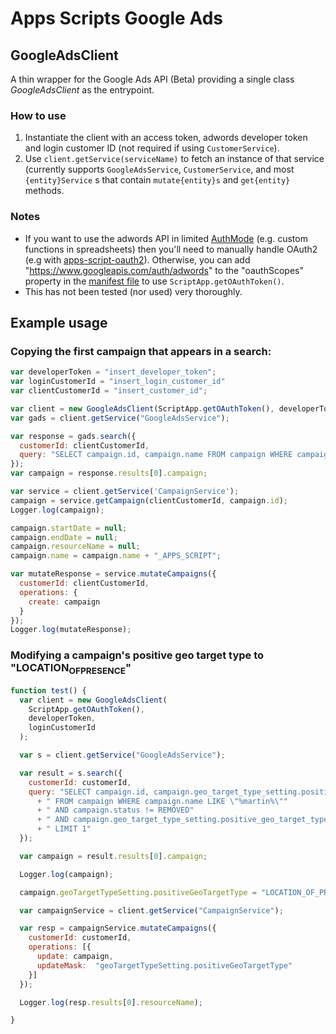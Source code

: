 * Apps Scripts Google Ads

** GoogleAdsClient
  A thin wrapper for the Google Ads API (Beta) providing a single
  class [[src/GoogleAdsClient.js][GoogleAdsClient]] as the entrypoint.

*** How to use
    1. Instantiate the client with an access token, adwords developer
       token and login customer ID (not required if using
       =CustomerService=).
    2. Use =client.getService(serviceName)= to fetch an instance of that
       service (currently supports =GoogleAdsService=, =CustomerService=,
       and most ={entity}Service= s that contain =mutate{entity}s= and
       =get{entity}= methods.

*** Notes
    - If you want to use the adwords API in limited [[https://developers.google.com/apps-script/reference/script/auth-mode][AuthMode]]
      (e.g. custom functions in spreadsheets) then you'll need to
      manually handle OAuth2 (e.g with [[https://github.com/gsuitedevs/apps-script-oauth2][apps-script-oauth2]]). Otherwise,
      you can add "https://www.googleapis.com/auth/adwords" to the
      "oauthScopes" property in the [[https://developers.google.com/apps-script/concepts/scopes#setting_explicit_scopes][manifest file]] to use
      =ScriptApp.getOAuthToken()=.
    - This has not been tested (nor used) very thoroughly.

** Example usage

*** Copying the first campaign that appears in a search:

   #+BEGIN_SRC javascript
     var developerToken = "insert_developer_token";
     var loginCustomerId = "insert_login_customer_id"
     var clientCustomerId = "insert_customer_id";

     var client = new GoogleAdsClient(ScriptApp.getOAuthToken(), developerToken, loginCustomerId);
     var gads = client.getService("GoogleAdsService");

     var response = gads.search({
       customerId: clientCustomerId,
       query: "SELECT campaign.id, campaign.name FROM campaign WHERE campaign.status != 'REMOVED' LIMIT 1"
     });
     var campaign = response.results[0].campaign;

     var service = client.getService('CampaignService');
     campaign = service.getCampaign(clientCustomerId, campaign.id);
     Logger.log(campaign);

     campaign.startDate = null;
     campaign.endDate = null;
     campaign.resourceName = null;
     campaign.name = campaign.name + "_APPS_SCRIPT";

     var mutateResponse = service.mutateCampaigns({
       customerId: clientCustomerId,
       operations: {
         create: campaign
       }
     });
     Logger.log(mutateResponse);
   #+END_SRC

*** Modifying a campaign's positive geo target type to "LOCATION_OF_PRESENCE"
    #+begin_src javascript
      function test() {
        var client = new GoogleAdsClient(
          ScriptApp.getOAuthToken(),
          developerToken,
          loginCustomerId
        );

        var s = client.getService("GoogleAdsService");

        var result = s.search({
          customerId: customerId,
          query: "SELECT campaign.id, campaign.geo_target_type_setting.positive_geo_target_type"
            + " FROM campaign WHERE campaign.name LIKE \"%martin%\""
            + " AND campaign.status != REMOVED"
            + " AND campaign.geo_target_type_setting.positive_geo_target_type = DONT_CARE"
            + " LIMIT 1"
        });

        var campaign = result.results[0].campaign;

        Logger.log(campaign);

        campaign.geoTargetTypeSetting.positiveGeoTargetType = "LOCATION_OF_PRESENCE";

        var campaignService = client.getService("CampaignService");

        var resp = campaignService.mutateCampaigns({
          customerId: customerId,
          operations: [{
            update: campaign,
            updateMask:  "geoTargetTypeSetting.positiveGeoTargetType"
          }]
        });

        Logger.log(resp.results[0].resourceName);

      }

    #+end_src
